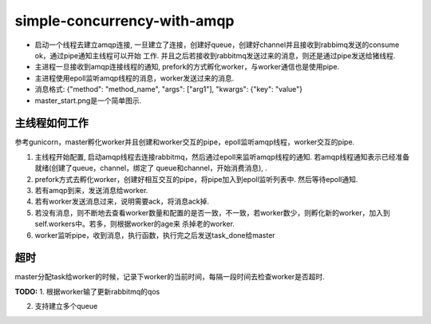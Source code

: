 simple-concurrency-with-amqp
============================

* 启动一个线程去建立amqp连接, 一旦建立了连接，创建好queue，创建好channel并且接收到rabbimq发送的consume ok，通过pipe通知主线程可以开始
  工作. 并且之后若接收到rabbitmq发送过来的消息，则还是通过pipe发送给猪线程.
* 主进程一旦接收到amqp连接线程的通知, prefork的方式孵化worker，与worker通信也是使用pipe.
* 主进程使用epoll监听amqp线程的消息，worker发送过来的消息.
* 消息格式: {"method": "method_name", "args": ["arg1"], "kwargs": {"key": "value"}
* master_start.png是一个简单图示.

主线程如何工作
-------------
参考gunicorn，master孵化worker并且创建和worker交互的pipe，epoll监听amqp线程，worker交互的pipe.

1. 主线程开始配置, 启动amqp线程去连接rabbitmq，然后通过epoll来监听amqp线程的通知. 若amqp线程通知表示已经准备就绪(创建了queue，channel，绑定了
   queue和channel，开始消费消息), .

2. prefork方式去孵化worker，创建好相互交互的pipe，将pipe加入到epoll监听列表中. 然后等待epoll通知.

3. 若有amqp到来，发送消息给worker.

4. 若有worker发送消息过来，说明需要ack，将消息ack掉.

5. 若没有消息，则不断地去查看worker数量和配置的是否一致，不一致，若worker数少，则孵化新的worker，加入到self.workers中。若多，则根据worker的age来
   杀掉老的worker.

6. worker监听pipe，收到消息，执行函数，执行完之后发送task_done给master

超时
-----
master分配task给worker的时候，记录下worker的当前时间，每隔一段时间去检查worker是否超时.

**TODO:**
1. 根据worker输了更新rabbitmq的qos

2. 支持建立多个queue
